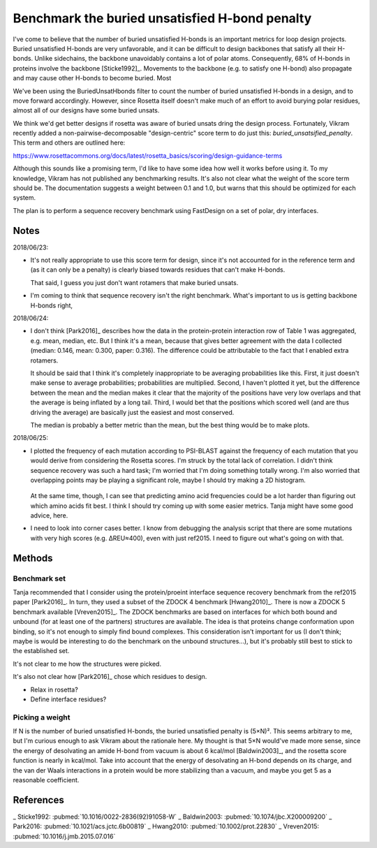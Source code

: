 ***********************************************
Benchmark the buried unsatisfied H-bond penalty
***********************************************

I've come to believe that the number of buried unsatisfied H-bonds is an 
important metrics for loop design projects.  Buried unsatisfied H-bonds are 
very unfavorable, and it can be difficult to design backbones that satisfy all 
their H-bonds.  Unlike sidechains, the backbone unavoidably contains a lot of 
polar atoms.  Consequently, 68% of H-bonds in proteins involve the backbone 
[Sticke1992]_.  Movements to the backbone (e.g.  to satisfy one H-bond) also 
propagate and may cause other H-bonds to become buried.  Most 

We've been using the BuriedUnsatHbonds filter to count the number of buried 
unsatisfied H-bonds in a design, and to move forward accordingly.  However, 
since Rosetta itself doesn't make much of an effort to avoid burying polar 
residues, almost all of our designs have some buried unsats.

We think we'd get better designs if rosetta was aware of buried unsats dring 
the design process.  Fortunately, Vikram recently added a 
non-pairwise-decomposable "design-centric" score term to do just this: 
`buried_unsatsified_penalty`.  This term and others are outlined here:

https://www.rosettacommons.org/docs/latest/rosetta_basics/scoring/design-guidance-terms

Although this sounds like a promising term, I'd like to have some idea how well 
it works before using it.  To my knowledge, Vikram has not published any 
benchmarking results.  It's also not clear what the weight of the score term 
should be.  The documentation suggests a weight between 0.1 and 1.0, but warns 
that this should be optimized for each system. 

The plan is to perform a sequence recovery benchmark using FastDesign on a set 
of polar, dry interfaces.

Notes
=====
2018/06/23:

- It's not really appropriate to use this score term for design, since it's not 
  accounted for in the reference term and (as it can only be a penalty) is 
  clearly biased towards residues that can't make H-bonds.

  That said, I guess you just don't want rotamers that make buried unsats.

- I'm coming to think that sequence recovery isn't the right benchmark.  What's 
  important to us is getting backbone H-bonds right, 

2018/06/24:

- I don't think [Park2016]_ describes how the data in the protein-protein 
  interaction row of Table 1 was aggregated, e.g. mean, median, etc.  But I 
  think it's a mean, because that gives better agreement with the data I 
  collected (median: 0.146, mean: 0.300, paper: 0.316).  The difference could 
  be attributable to the fact that I enabled extra rotamers.

  It should be said that I think it's completely inappropriate to be averaging 
  probabilities like this.  First, it just doesn't make sense to average 
  probabilities; probabilities are multiplied.  Second, I haven't plotted it 
  yet, but the difference between the mean and the median makes it clear that 
  the majority of the positions have very low overlaps and that the average is 
  being inflated by a long tail.  Third, I would bet that the positions which 
  scored well (and are thus driving the average) are basically just the easiest 
  and most conserved.
  
  The median is probably a better metric than the mean, but the best thing 
  would be to make plots.

2018/06/25:

- I plotted the frequency of each mutation according to PSI-BLAST against the 
  frequency of each mutation that you would derive from considering the Rosetta 
  scores.  I'm struck by the total lack of correlation.  I didn't think 
  sequence recovery was such a hard task; I'm worried that I'm doing something 
  totally wrong.  I'm also worried that overlapping points may be playing a 
  significant role, maybe I should try making a 2D histogram.

  .. figure:: ref.svg
  
  At the same time, though, I can see that predicting amino acid frequencies 
  could be a lot harder than figuring out which amino acids fit best.  I think 
  I should try coming up with some easier metrics.  Tanja might have some good 
  advice, here.

- I need to look into corner cases better.  I know from debugging the analysis 
  script that there are some mutations with very high scores (e.g. ΔREU≈400), 
  even with just ref2015.  I need to figure out what's going on with that.


Methods
=======

Benchmark set
-------------
Tanja recommended that I consider using the protein/proeint interface sequence 
recovery benchmark from the ref2015 paper [Park2016]_.  In turn, they used a 
subset of the ZDOCK 4 benchmark [Hwang2010]_.  There is now a ZDOCK 5 benchmark 
available [Vreven2015]_.  The ZDOCK benchmarks are based on interfaces for 
which both bound and unbound (for at least one of the partners) structures are 
available.  The idea is that proteins change conformation upon binding, so it's 
not enough to simply find bound complexes.  This consideration isn't important 
for us (I don't think; maybe is would be interesting to do the benchmark on the 
unbound structures...), but it's probably still best to stick to the 
established set.

It's not clear to me how the structures were picked.

It's also not clear how [Park2016]_ chose which residues to design.

- Relax in rosetta?

- Define interface residues?

Picking a weight
----------------
If N is the number of buried unsatisfied H-bonds, the buried unsatisfied 
penalty is (5×N)².  This seems arbitrary to me, but I'm curious enough to ask 
Vikram about the rationale here.  My thought is that 5×N would've made more 
sense, since the energy of desolvating an amide H-bond from vacuum is about 6 
kcal/mol [Baldwin2003]_, and the rosetta score function is nearly in kcal/mol.  
Take into account that the energy of desolvating an H-bond depends on its 
charge, and the van der Waals interactions in a protein would be more 
stabilizing than a vacuum, and maybe you get 5 as a reasonable coefficient.


References
==========
_ Sticke1992: :pubmed:`10.1016/0022-2836(92)91058-W`
_ Baldwin2003: :pubmed:`10.1074/jbc.X200009200`
_ Park2016: :pubmed:`10.1021/acs.jctc.6b00819`
_ Hwang2010: :pubmed:`10.1002/prot.22830`
_ Vreven2015: :pubmed:`10.1016/j.jmb.2015.07.016`
